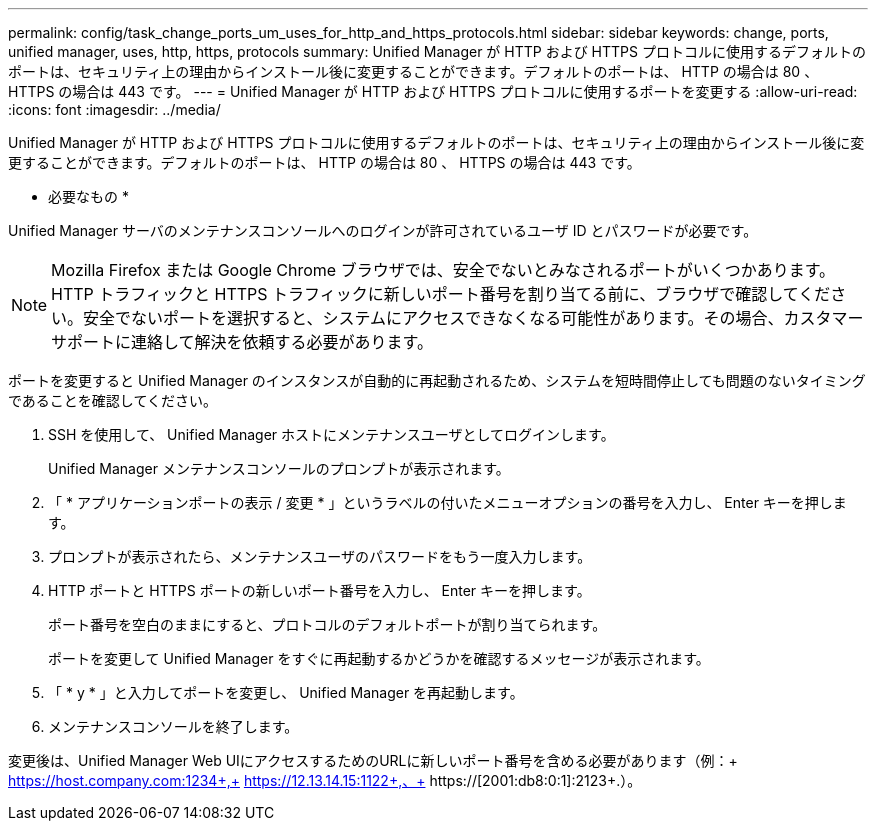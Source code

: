 ---
permalink: config/task_change_ports_um_uses_for_http_and_https_protocols.html 
sidebar: sidebar 
keywords: change, ports, unified manager, uses, http, https, protocols 
summary: Unified Manager が HTTP および HTTPS プロトコルに使用するデフォルトのポートは、セキュリティ上の理由からインストール後に変更することができます。デフォルトのポートは、 HTTP の場合は 80 、 HTTPS の場合は 443 です。 
---
= Unified Manager が HTTP および HTTPS プロトコルに使用するポートを変更する
:allow-uri-read: 
:icons: font
:imagesdir: ../media/


[role="lead"]
Unified Manager が HTTP および HTTPS プロトコルに使用するデフォルトのポートは、セキュリティ上の理由からインストール後に変更することができます。デフォルトのポートは、 HTTP の場合は 80 、 HTTPS の場合は 443 です。

* 必要なもの *

Unified Manager サーバのメンテナンスコンソールへのログインが許可されているユーザ ID とパスワードが必要です。

[NOTE]
====
Mozilla Firefox または Google Chrome ブラウザでは、安全でないとみなされるポートがいくつかあります。HTTP トラフィックと HTTPS トラフィックに新しいポート番号を割り当てる前に、ブラウザで確認してください。安全でないポートを選択すると、システムにアクセスできなくなる可能性があります。その場合、カスタマーサポートに連絡して解決を依頼する必要があります。

====
ポートを変更すると Unified Manager のインスタンスが自動的に再起動されるため、システムを短時間停止しても問題のないタイミングであることを確認してください。

. SSH を使用して、 Unified Manager ホストにメンテナンスユーザとしてログインします。
+
Unified Manager メンテナンスコンソールのプロンプトが表示されます。

. 「 * アプリケーションポートの表示 / 変更 * 」というラベルの付いたメニューオプションの番号を入力し、 Enter キーを押します。
. プロンプトが表示されたら、メンテナンスユーザのパスワードをもう一度入力します。
. HTTP ポートと HTTPS ポートの新しいポート番号を入力し、 Enter キーを押します。
+
ポート番号を空白のままにすると、プロトコルのデフォルトポートが割り当てられます。

+
ポートを変更して Unified Manager をすぐに再起動するかどうかを確認するメッセージが表示されます。

. 「 * y * 」と入力してポートを変更し、 Unified Manager を再起動します。
. メンテナンスコンソールを終了します。


変更後は、Unified Manager Web UIにアクセスするためのURLに新しいポート番号を含める必要があります（例：+ https://host.company.com:1234+,+ https://12.13.14.15:1122+,、+ https://[2001:db8:0:1]:2123+.）。
